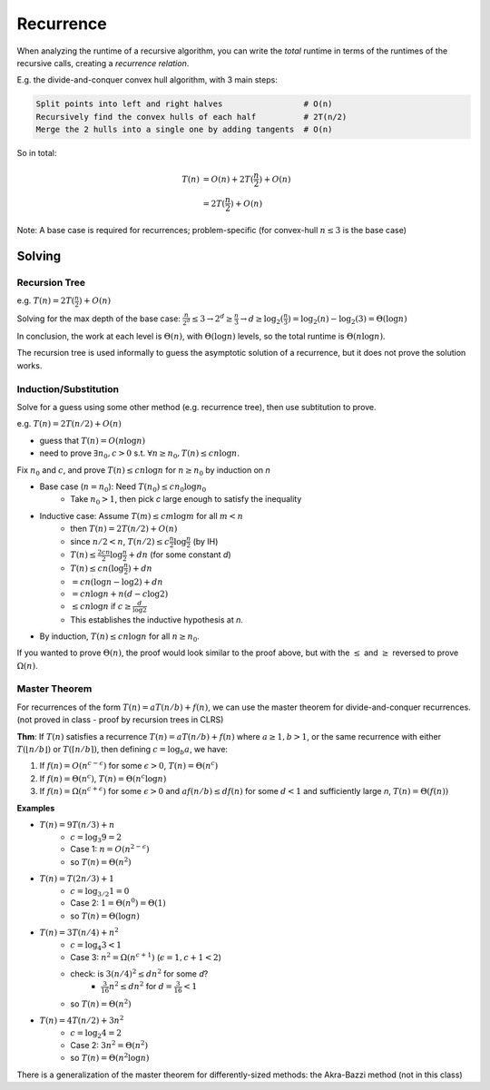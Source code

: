 Recurrence
==========
When analyzing the runtime of a recursive algorithm, you can write the *total* runtime in terms of the runtimes
of the recursive calls, creating a *recurrence relation*.

E.g. the divide-and-conquer convex hull algorithm, with 3 main steps:

.. code-block:: text

    Split points into left and right halves                 # O(n)
    Recursively find the convex hulls of each half          # 2T(n/2)
    Merge the 2 hulls into a single one by adding tangents  # O(n)

So in total:

.. math::
    T(n) & =O(n)+2T(\frac{n}{2})+O(n) \\
         & =2T(\frac{n}{2})+O(n)

Note: A base case is required for recurrences; problem-specific (for convex-hull :math:`n \leq 3` is the base case)

Solving
-------

Recursion Tree
^^^^^^^^^^^^^^
e.g. :math:`T(n)=2T(\frac{n}{2})+O(n)`

Solving for the max depth of the base case:
:math:`\frac{n}{2^d}\leq 3 \to 2^d \geq \frac{n}{3} \to d \geq \log_2(\frac{n}{3}) = \log_2(n) - \log_2(3) = \Theta(\log n)`

.. image:: _static/recurrence1.png
    :width: 750

In conclusion, the work at each level is :math:`\Theta(n)`, with :math:`\Theta(\log n)` levels, so the total runtime
is :math:`\Theta(n \log n)`.

The recursion tree is used informally to guess the asymptotic solution of a recurrence, but it does not prove
the solution works.

Induction/Substitution
^^^^^^^^^^^^^^^^^^^^^^
Solve for a guess using some other method (e.g. recurrence tree), then use subtitution to prove.

e.g. :math:`T(n)=2T(n/2)+O(n)`

- guess that :math:`T(n)=O(n \log n)`
- need to prove :math:`\exists n_0, c > 0` s.t. :math:`\forall n \geq n_0, T(n) \leq c n \log n`.

Fix :math:`n_0` and :math:`c`, and prove :math:`T(n)\leq cn \log n` for :math:`n \geq n_0` by induction on *n*

- Base case (:math:`n = n_0`): Need :math:`T(n_0) \leq cn_0 \log n_0`
    - Take :math:`n_0 > 1`, then pick *c* large enough to satisfy the inequality
- Inductive case: Assume :math:`T(m) \leq cm \log m` for all :math:`m < n`
    - then :math:`T(n) = 2T(n/2)+O(n)`
    - since :math:`n/2 < n`, :math:`T(n/2)\leq c \frac{n}{2} \log \frac{n}{2}` (by IH)
    - :math:`T(n) \leq \frac{2cn}{2} \log \frac{n}{2} + dn` (for some constant *d*)
    - :math:`T(n) \leq cn (\log \frac{n}{2}) + dn`
    - :math:`= cn (\log n - \log 2) + dn`
    - :math:`= cn \log n + n (d -c \log 2)`
    - :math:`\leq cn \log n` if :math:`c \geq \frac{d}{\log 2}`
    - This establishes the inductive hypothesis at *n*.
- By induction, :math:`T(n) \leq cn \log n` for all :math:`n \geq n_0`.

If you wanted to prove :math:`\Theta(n)`, the proof would look similar to the proof above, but with the :math:`\leq` and
:math:`\geq` reversed to prove :math:`\Omega(n)`.

Master Theorem
^^^^^^^^^^^^^^
For recurrences of the form :math:`T(n) = aT(n/b) + f(n)`, we can use the master theorem for divide-and-conquer
recurrences. (not proved in class - proof by recursion trees in CLRS)

**Thm**: If :math:`T(n)` satisfies a recurrence :math:`T(n) = aT(n/b) + f(n)` where :math:`a \geq 1, b > 1`, or
the same recurrence with either :math:`T(\lfloor n/b \rfloor)` or :math:`T(\lceil n/b \rceil)`, then defining
:math:`c = \log_b a`, we have:

1. If :math:`f(n) = O(n^{c-\epsilon})` for some :math:`\epsilon > 0`, :math:`T(n) = \Theta(n^c)`
2. If :math:`f(n) = \Theta(n^c)`, :math:`T(n) = \Theta(n^c \log n)`
3. If :math:`f(n) = \Omega(n^{c+\epsilon})` for some :math:`\epsilon > 0` and :math:`af(n/b) \leq df(n)` for some :math:`d < 1` and sufficiently large *n*, :math:`T(n) = \Theta(f(n))`

**Examples**

- :math:`T(n) = 9T(n/3)+n`
    - :math:`c = \log_3 9 = 2`
    - Case 1: :math:`n = O(n^{2-\epsilon})`
    - so :math:`T(n) = \Theta(n^2)`
- :math:`T(n) = T(2n/3)+1`
    - :math:`c = \log_{3/2} 1 = 0`
    - Case 2: :math:`1 = \Theta(n^0) = \Theta(1)`
    - so :math:`T(n) = \Theta(\log n)`
- :math:`T(n) = 3T(n/4)+n^2`
    - :math:`c = \log_4 3 < 1`
    - Case 3: :math:`n^2 = \Omega(n^{c+1})` (:math:`\epsilon = 1, c + 1 < 2`)
    - check: is :math:`3(n/4)^2 \leq dn^2` for some *d*?
        - :math:`\frac{3}{16}n^2 \leq dn^2` for :math:`d=\frac{3}{16}<1`
    - so :math:`T(n)=\Theta(n^2)`
- :math:`T(n)=4T(n/2)+3n^2`
    - :math:`c=\log_2 4 = 2`
    - Case 2: :math:`3n^2=\Theta(n^2)`
    - so :math:`T(n)=\Theta(n^2 \log n)`

There is a generalization of the master theorem for differently-sized methods: the Akra-Bazzi method (not in this class)
